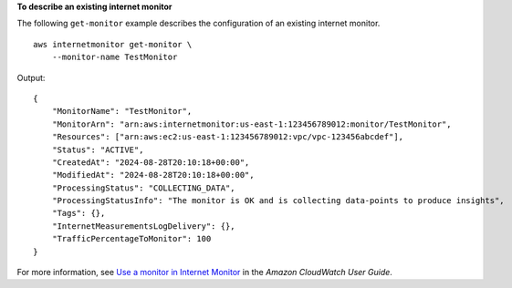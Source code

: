 **To describe an existing internet monitor**

The following ``get-monitor`` example describes the configuration of an existing internet monitor. ::

    aws internetmonitor get-monitor \
        --monitor-name TestMonitor

Output::

    {
        "MonitorName": "TestMonitor",
        "MonitorArn": "arn:aws:internetmonitor:us-east-1:123456789012:monitor/TestMonitor",
        "Resources": ["arn:aws:ec2:us-east-1:123456789012:vpc/vpc-123456abcdef"],
        "Status": "ACTIVE",
        "CreatedAt": "2024-08-28T20:10:18+00:00",
        "ModifiedAt": "2024-08-28T20:10:18+00:00",
        "ProcessingStatus": "COLLECTING_DATA",
        "ProcessingStatusInfo": "The monitor is OK and is collecting data-points to produce insights",
        "Tags": {},
        "InternetMeasurementsLogDelivery": {},
        "TrafficPercentageToMonitor": 100
    }

For more information, see `Use a monitor in Internet Monitor <https://docs.aws.amazon.com/AmazonCloudWatch/latest/monitoring/IMWhyCreateMonitor.html>`__ in the *Amazon CloudWatch User Guide*.
